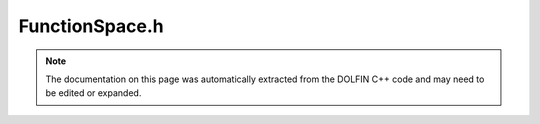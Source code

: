
.. Documentation for the header file dolfin/function/FunctionSpace.h

.. _programmers_reference_cpp_function_functionspace:

FunctionSpace.h
===============

.. note::
    
    The documentation on this page was automatically extracted from the
    DOLFIN C++ code and may need to be edited or expanded.
    

.. cpp:class:: FunctionSpace

    *Parent class(es)*
    
        * :cpp:class:`Variable`
        
        * :cpp:class:`Hierarchical<FunctionSpace>`
        
    This class represents a finite element function space defined by
    a mesh, a finite element, and a local-to-global mapping of the
    degrees of freedom (dofmap).


    .. cpp:function:: FunctionSpace(boost::shared_ptr<const Mesh> mesh, boost::shared_ptr<const FiniteElement> element, boost::shared_ptr<const GenericDofMap> dofmap)
    
        Create function space for given mesh, element and dofmap
        (shared data)
        
        *Arguments*
            mesh (:cpp:class:`Mesh`)
                The mesh.
            element (:cpp:class:`FiniteElement`)
                The element.
            dofmap (:cpp:class:`GenericDofMap`)
                The dofmap.


    .. cpp:function:: explicit FunctionSpace(boost::shared_ptr<const Mesh> mesh)
    
        Create empty function space for later initialization. This
        constructor is intended for use by any sub-classes which need
        to construct objects before the initialisation of the base
        class. Data can be attached to the base class using
        FunctionSpace::attach(...).
        
        *Arguments*
            mesh (:cpp:class:`Mesh`)
                The mesh.


    .. cpp:function:: FunctionSpace(const FunctionSpace& V)
    
        Copy constructor
        
        *Arguments*
            V (:cpp:class:`FunctionSpace`)
                The object to be copied.


    .. cpp:function:: void attach(boost::shared_ptr<const FiniteElement> element, boost::shared_ptr<const GenericDofMap> dofmap)
    
        Attach data to an empty function space
        
        *Arguments*
            element (:cpp:class:`FiniteElement`)
                The element.
            dofmap (:cpp:class:`GenericDofMap`)
                The dofmap.


    .. cpp:function:: const FunctionSpace& operator= (const FunctionSpace& V)
    
        Assignment operator
        
        *Arguments*
            V (:cpp:class:`FunctionSpace`)
                Another function space.


    .. cpp:function:: boost::shared_ptr<const Mesh> mesh() const
    
        Return mesh
        
        *Returns*
            :cpp:class:`Mesh`
                The mesh.


    .. cpp:function:: const FiniteElement& element() const
    
        Return finite element
        
        *Returns*
            :cpp:class:`FiniteElement`
                The finite element.


    .. cpp:function:: const GenericDofMap& dofmap() const
    
        Return dofmap
        
        *Returns*
            :cpp:class:`GenericDofMap`
                The dofmap.


    .. cpp:function:: uint dim() const
    
        Return dimension of function space
        
        *Returns*
            uint
                The dimension of the function space.


    .. cpp:function:: void interpolate(GenericVector& expansion_coefficients, const GenericFunction& v) const
    
        Interpolate function v into function space, returning the
        vector of expansion coefficients
        
        *Arguments*
            expansion_coefficients (:cpp:class:`GenericVector`)
                The expansion coefficients.
            v (:cpp:class:`GenericFunction`)
                The function to be interpolated.


    .. cpp:function:: boost::shared_ptr<FunctionSpace> operator[] (uint i) const
    
        Extract subspace for component
        
        *Arguments*
            i (uint)
                Index of the subspace.
        *Returns*
            :cpp:class:`FunctionSpace`
                The subspace.


    .. cpp:function:: boost::shared_ptr<FunctionSpace> extract_sub_space(const std::vector<uint>& component) const
    
        Extract subspace for component
        
        *Arguments*
            component (std::vector<uint>)
                The component.
        
        *Returns*
            :cpp:class:`FunctionSpace`
                The subspace.


    .. cpp:function:: boost::shared_ptr<FunctionSpace> collapse() const
    
        Collapse a subspace and return a new function space
        
        *Returns*
            :cpp:class:`FunctionSpace`
                The new function space.


    .. cpp:function:: boost::shared_ptr<FunctionSpace> collapse(boost::unordered_map<uint, uint>& collapsed_dofs) const
    
        Collapse a subspace and return a new function space and a map
        from new to old dofs
        
        *Arguments*
            collapsed_dofs (boost::unordered_map<uint, uint>)
                The map from new to old dofs.
        
        *Returns*
            :cpp:class:`FunctionSpace`
              The new function space.


    .. cpp:function:: bool has_cell(const Cell& cell) const
    
        Check if function space has given cell
        
        *Arguments*
            cell (:cpp:class:`Cell`)
                The cell.
        
        *Returns*
            bool
                True if the function space has the given cell.


    .. cpp:function:: bool has_element(const FiniteElement& element) const
    
        Check if function space has given element
        
        *Arguments*
            element (:cpp:class:`FiniteElement`)
                The finite element.
        
        *Returns*
            bool
                True if the function space has the given element.


    .. cpp:function:: const std::vector<uint>& component() const
    
        Return component
        
        *Returns*
            std::vector<uint>
                The component (relative to superspace).


    .. cpp:function:: std::string str(bool verbose) const
    
        Return informal string representation (pretty-print)
        
        *Arguments*
            verbose (bool)
                Flag to turn on additional output.
        
        *Returns*
            std::string
                An informal representation of the function space.


    .. cpp:function:: void print_dofmap() const
    
        Print dofmap (useful for debugging)


